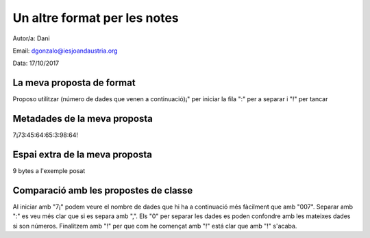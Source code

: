#############################
Un altre format per les notes
#############################

Autor/a: Dani

Email: dgonzalo@iesjoandaustria.org

Data: 17/10/2017

La meva proposta de format
==========================

Proposo utilitzar (número de dades que venen a continuació)¡" per iniciar la fila ":" per a separar i "!" per tancar

Metadades de la meva proposta
=============================

7¡73:45:64:65:3:98:64!

Espai extra de la meva proposta
===============================

9 bytes a l'exemple posat

Comparació amb les propostes de classe
======================================

Al iniciar amb "7¡" podem veure el nombre de dades que hi ha a continuació més fàcilment que amb "007".
Separar amb ":" es veu més clar que si es separa amb ",". Els "0" per separar les dades es poden confondre amb les mateixes dades si son números.
Finalitzem amb "!" per que com he començat amb "!" está clar que amb "!" s'acaba.
